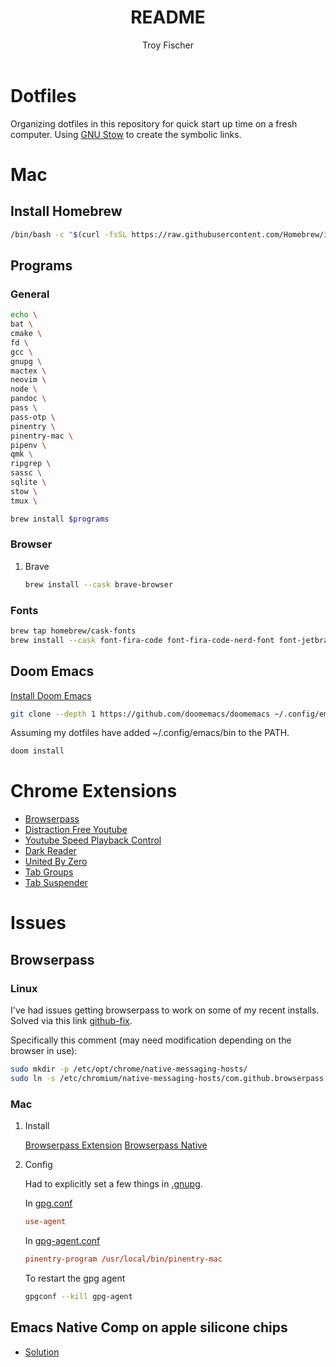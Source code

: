 #+title: README
#+author: Troy Fischer

* Dotfiles
Organizing dotfiles in this repository for quick start up time on a fresh computer. Using [[https://www.gnu.org/software/stow/][GNU Stow]] to create the symbolic links.
* Mac
** Install Homebrew
#+begin_src sh
/bin/bash -c "$(curl -fsSL https://raw.githubusercontent.com/Homebrew/install/HEAD/install.sh)"
#+end_src
** Programs
*** General
#+name: programs
#+begin_src sh
echo \
bat \
cmake \
fd \
gcc \
gnupg \
mactex \
neovim \
node \
pandoc \
pass \
pass-otp \
pinentry \
pinentry-mac \
pipenv \
qmk \
ripgrep \
sassc \
sqlite \
stow \
tmux \
#+end_src

#+begin_src sh :var programs=programs :results silent
brew install $programs
#+end_src
*** Browser
**** Brave
#+begin_src sh :results silent
brew install --cask brave-browser
#+end_src
*** Fonts
#+begin_src sh
brew tap homebrew/cask-fonts
brew install --cask font-fira-code font-fira-code-nerd-font font-jetbrains-mono font-jetbrains-mono-nerd-font font-overpass
#+end_src
** Doom Emacs
[[https://github.com/doomemacs/doomemacs][Install Doom Emacs]]
#+begin_src sh
git clone --depth 1 https://github.com/doomemacs/doomemacs ~/.config/emacs
#+end_src

Assuming my dotfiles have added ~/.config/emacs/bin to the PATH.
#+begin_src sh
doom install
#+end_src
* Chrome Extensions
+ [[https://chrome.google.com/webstore/detail/browserpass/naepdomgkenhinolocfifgehidddafch?hl=en][Browserpass]]
+ [[https://chrome.google.com/webstore/detail/df-tube-distraction-free/mjdepdfccjgcndkmemponafgioodelna?hl=en][Distraction Free Youtube]]
+ [[https://chrome.google.com/webstore/detail/youtube-playback-speed-co/hdannnflhlmdablckfkjpleikpphncik/reviews?hl=en][Youtube Speed Playback Control]]
+ [[https://chrome.google.com/webstore/detail/dark-reader/eimadpbcbfnmbkopoojfekhnkhdbieeh?hl=en-US][Dark Reader]]
+ [[https://chrome.google.com/webstore/detail/united-by-zero/cnicehoklaonpoobcjbagnmbchlacmpk][United By Zero]]
+ [[https://chrome.google.com/webstore/detail/tab-groups-extension/nplimhmoanghlebhdiboeellhgmgommi?hl=en#:~:text=Tab%20Groups%20Extension&text=Automatically%20group%20tabs%2C%20save%20tabs,tabs%20through%20custom%20matching%20rules.][Tab Groups]]
+ [[https://chrome.google.com/webstore/detail/tab-suspender/fiabciakcmgepblmdkmemdbbkilneeeh/related?hl=en][Tab Suspender]]
* Issues
** Browserpass
*** Linux
I've had issues getting browserpass to work on some of my recent installs. Solved via this link [[https://github.com/browserpass/browserpass-extension/issues/158][github-fix]].

Specifically this comment (may need modification depending on the browser in use):
#+begin_src sh
sudo mkdir -p /etc/opt/chrome/native-messaging-hosts/
sudo ln -s /etc/chromium/native-messaging-hosts/com.github.browserpass.native.json  /etc/opt/chrome/native-messaging-hosts/com.github.browserpass.native.json
#+end_src
*** Mac
**** Install
[[https://github.com/browserpass/browserpass-extension][Browserpass Extension]]
[[https://github.com/browserpass/browserpass-native][Browserpass Native]]
**** Config
Had to explicitly set a few things in [[file:~/.gnupg/][.gnupg]].

In [[file:~/.gnupg/gpg.conf][gpg.conf]]
#+begin_src conf
use-agent
#+end_src

In [[file:~/.gnupg/gpg-agent.conf][gpg-agent.conf]]
#+begin_src conf
pinentry-program /usr/local/bin/pinentry-mac
#+end_src

To restart the gpg agent
#+begin_src sh
gpgconf --kill gpg-agent
#+end_src
** Emacs Native Comp on apple silicone chips
- [[https://github.com/d12frosted/homebrew-emacs-plus/issues/562][Solution]]
